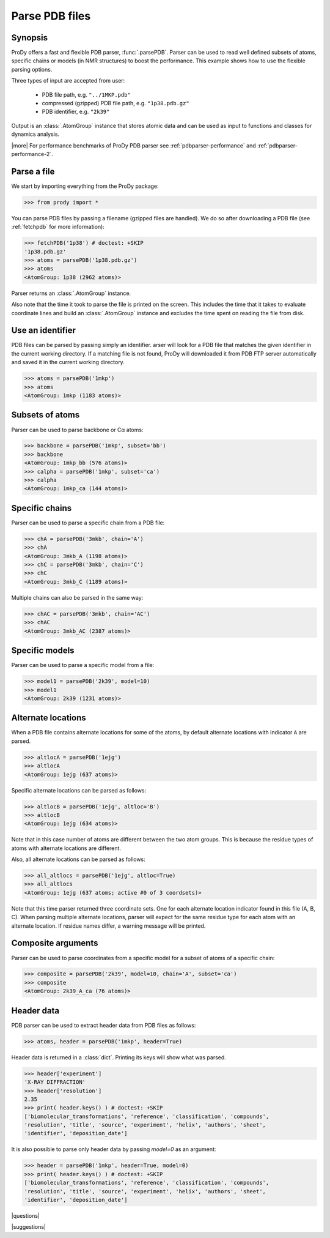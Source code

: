 .. _parsepdb:

*******************************************************************************
Parse PDB files
*******************************************************************************

Synopsis
===============================================================================

ProDy offers a fast and flexible PDB parser, :func:`.parsePDB`. 
Parser can be used to read well defined subsets of atoms, specific chains or 
models (in NMR structures) to boost the performance. This example shows how to 
use the flexible parsing options. 

Three types of input are accepted from user:

  * PDB file path, e.g. ``"../1MKP.pdb"``
  * compressed (gzipped) PDB file path, e.g. ``"1p38.pdb.gz"`` 
  * PDB identifier, e.g. ``"2k39"``
 

Output is an :class:`.AtomGroup` instance that stores atomic data
and can be used as input to functions and classes for dynamics analysis.  

|more| For performance benchmarks of ProDy PDB parser see 
:ref:`pdbparser-performance` and :ref:`pdbparser-performance-2`.
 
Parse a file
===============================================================================

We start by importing everything from the ProDy package:

>>> from prody import *

You can parse PDB files by passing a filename (gzipped files are handled).
We do so after downloading a PDB file (see :ref:`fetchpdb` for more 
information): 

>>> fetchPDB('1p38') # doctest: +SKIP
'1p38.pdb.gz'
>>> atoms = parsePDB('1p38.pdb.gz')
>>> atoms
<AtomGroup: 1p38 (2962 atoms)>

Parser returns an :class:`.AtomGroup` instance.

Also note that the time it took to parse the file is printed on
the screen. This includes the time that it takes to evaluate 
coordinate lines and build an :class:`.AtomGroup` instance and 
excludes the time spent on reading the file from disk.

Use an identifier
===============================================================================

PDB files can be parsed by passing simply an identifier. arser will look for a 
PDB file that matches the given identifier in the current working directory. 
If a matching file is not found, ProDy will downloaded it from PDB FTP server 
automatically and saved it in the current working directory.

>>> atoms = parsePDB('1mkp')
>>> atoms
<AtomGroup: 1mkp (1183 atoms)>


Subsets of atoms
===============================================================================

Parser can be used to parse backbone or Cα atoms:

>>> backbone = parsePDB('1mkp', subset='bb')
>>> backbone
<AtomGroup: 1mkp_bb (576 atoms)>
>>> calpha = parsePDB('1mkp', subset='ca')
>>> calpha
<AtomGroup: 1mkp_ca (144 atoms)>


Specific chains
===============================================================================

Parser can be used to parse a specific chain from a PDB file:

>>> chA = parsePDB('3mkb', chain='A')
>>> chA
<AtomGroup: 3mkb_A (1198 atoms)>
>>> chC = parsePDB('3mkb', chain='C')
>>> chC
<AtomGroup: 3mkb_C (1189 atoms)>

Multiple chains can also be parsed in the same way:

>>> chAC = parsePDB('3mkb', chain='AC')
>>> chAC
<AtomGroup: 3mkb_AC (2387 atoms)>

Specific models
===============================================================================

Parser can be used to parse a specific model from a file:

>>> model1 = parsePDB('2k39', model=10)
>>> model1
<AtomGroup: 2k39 (1231 atoms)>

Alternate locations
===============================================================================

When a PDB file contains alternate locations for some of the atoms, by default
alternate locations with indicator ``A`` are parsed. 

>>> altlocA = parsePDB('1ejg')
>>> altlocA
<AtomGroup: 1ejg (637 atoms)>

Specific alternate locations can be parsed as follows:

>>> altlocB = parsePDB('1ejg', altloc='B')
>>> altlocB
<AtomGroup: 1ejg (634 atoms)>

Note that in this case number of atoms are different between the two atom 
groups. This is because the residue types of atoms with alternate locations
are different.

Also, all alternate locations can be parsed as follows:

>>> all_altlocs = parsePDB('1ejg', altloc=True)
>>> all_altlocs
<AtomGroup: 1ejg (637 atoms; active #0 of 3 coordsets)>

Note that this time parser returned three coordinate sets. One for each 
alternate location indicator found in this file (A, B, C). When parsing
multiple alternate locations, parser will expect for the same residue type
for each atom with an alternate location. If residue names differ, a warning
message will be printed.

Composite arguments
===============================================================================

Parser can be used to parse coordinates from a specific model for a subset of 
atoms of a specific chain:

>>> composite = parsePDB('2k39', model=10, chain='A', subset='ca')
>>> composite
<AtomGroup: 2k39_A_ca (76 atoms)>

Header data
===============================================================================

PDB parser can be used to extract header data from PDB files as follows:

>>> atoms, header = parsePDB('1mkp', header=True)

Header data is returned in a :class:`dict`. Printing its keys will show what
was parsed.

>>> header['experiment']
'X-RAY DIFFRACTION'
>>> header['resolution']
2.35
>>> print( header.keys() ) # doctest: +SKIP
['biomolecular_transformations', 'reference', 'classification', 'compounds', 
'resolution', 'title', 'source', 'experiment', 'helix', 'authors', 'sheet', 
'identifier', 'deposition_date']

It is also possible to parse only header data by passing `model=0` as an 
argument:

>>> header = parsePDB('1mkp', header=True, model=0)
>>> print( header.keys() ) # doctest: +SKIP
['biomolecular_transformations', 'reference', 'classification', 'compounds', 
'resolution', 'title', 'source', 'experiment', 'helix', 'authors', 'sheet', 
'identifier', 'deposition_date']


|questions|

|suggestions|
